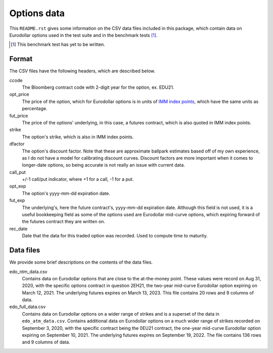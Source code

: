 .. README.rst for data files

Options data
============

This ``README.rst`` gives some information on the CSV data files included in
this package, which contain data on Eurodollar options used in the test suite
and in the benchmark tests [#]_.

.. [#] This benchmark test has yet to be written.

Format
------

The CSV files have the following headers, which are described below.

ccode
   The Bloomberg contract code with 2-digit year for the option, ex. EDU21.

opt_price
   The price of the option, which for Eurodollar options is in units of
   `IMM index points`__, which have the same units as percentage.

fut_price
   The price of the options' underlying, in this case, a futures contract, which
   is also quoted in IMM index points.

strike
   The option's strike, which is also in IMM index points.

dfactor
   The option's discount factor. Note that these are approximate ballpark
   estimates based off of my own experience, as I do not have a model for
   calibrating discount curves. Discount factors are more important when it
   comes to longer-date options, so being accurate is not really an issue with
   current data.

call_put
   +/-1 call/put indicator, where +1 for a call, -1 for a put.

opt_exp
   The option's yyyy-mm-dd expiration date.

fut_exp
   The underlying's, here the future contract's, yyyy-mm-dd expiration date.
   Although this field is not used, it is a useful bookkeeping field as some of
   the options used are Eurodollar mid-curve options, which expiring forward of
   the futures contract they are written on.

rec_date
   Date that the data for this traded option was recorded. Used to compute time
   to maturity.

.. __: https://www.cmegroup.com/education/courses/introduction-to-eurodollars/
   understanding-imm-price-and-date.html

Data files
----------

We provide some brief descriptions on the contents of the data files.

edo_ntm_data.csv
   Contains data on Eurodollar options that are close to the at-the-money point.
   These values were record on Aug 31, 2020, with the specific options contract
   in question 2EH21, the two-year mid-curve Eurodollar option expiring on March
   12, 2021. The underlying futures expires on March 13, 2023. This file
   contains 20 rows and 9 columns of data.

edo_full_data.csv
   Contains data on Eurodollar options on a wider range of strikes and is a
   superset of the data in ``edo_atm_data.csv``. Contains additional data on
   Eurodollar options on a much wider range of strikes recorded on September 3,
   2020, with the specific contract being the 0EU21 contract, the one-year
   mid-curve Eurodollar option expiring on September 10, 2021. The underlying
   futures expires on September 19, 2022. The file contains 136 rows and 9
   columns of data.